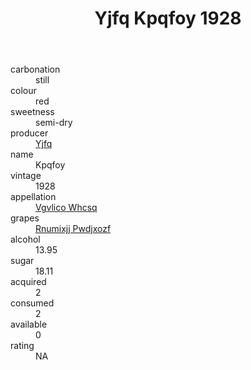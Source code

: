 :PROPERTIES:
:ID:                     f577b048-6adf-4015-9249-f19f37f63e76
:END:
#+TITLE: Yjfq Kpqfoy 1928

- carbonation :: still
- colour :: red
- sweetness :: semi-dry
- producer :: [[id:35992ec3-be8f-45d4-87e9-fe8216552764][Yjfq]]
- name :: Kpqfoy
- vintage :: 1928
- appellation :: [[id:b445b034-7adb-44b8-839a-27b388022a14][Vgvlico Whcsq]]
- grapes :: [[id:7450df7f-0f94-4ecc-a66d-be36a1eb2cd3][Rnumixjj Pwdjxozf]]
- alcohol :: 13.95
- sugar :: 18.11
- acquired :: 2
- consumed :: 2
- available :: 0
- rating :: NA


